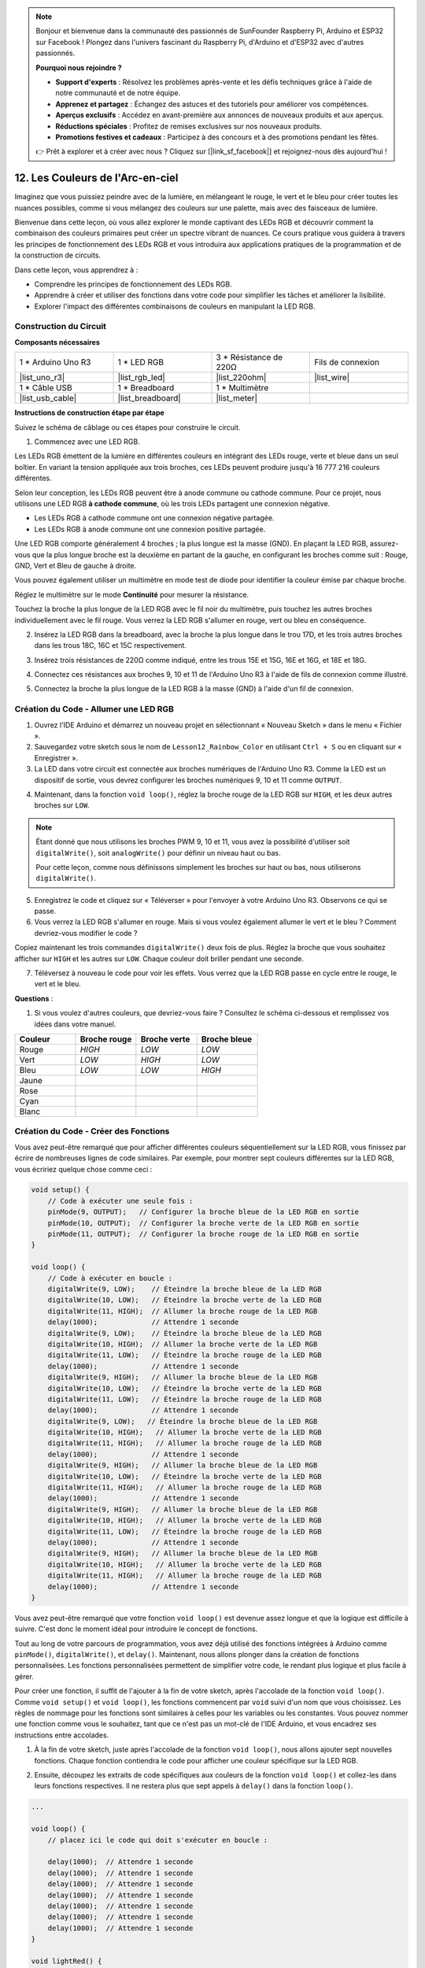 .. note::

    Bonjour et bienvenue dans la communauté des passionnés de SunFounder Raspberry Pi, Arduino et ESP32 sur Facebook ! Plongez dans l'univers fascinant du Raspberry Pi, d'Arduino et d'ESP32 avec d'autres passionnés.

    **Pourquoi nous rejoindre ?**

    - **Support d'experts** : Résolvez les problèmes après-vente et les défis techniques grâce à l'aide de notre communauté et de notre équipe.
    - **Apprenez et partagez** : Échangez des astuces et des tutoriels pour améliorer vos compétences.
    - **Aperçus exclusifs** : Accédez en avant-première aux annonces de nouveaux produits et aux aperçus.
    - **Réductions spéciales** : Profitez de remises exclusives sur nos nouveaux produits.
    - **Promotions festives et cadeaux** : Participez à des concours et à des promotions pendant les fêtes.

    👉 Prêt à explorer et à créer avec nous ? Cliquez sur [|link_sf_facebook|] et rejoignez-nous dès aujourd'hui !

12. Les Couleurs de l'Arc-en-ciel
=======================================
Imaginez que vous puissiez peindre avec de la lumière, en mélangeant le rouge, le vert et le bleu pour créer toutes les nuances possibles, comme si vous mélangez des couleurs sur une palette, mais avec des faisceaux de lumière.

.. image:: img/12_rgb_mix.png
    :width: 300
    :align: center

Bienvenue dans cette leçon, où vous allez explorer le monde captivant des LEDs RGB et découvrir comment la combinaison des couleurs primaires peut créer un spectre vibrant de nuances. Ce cours pratique vous guidera à travers les principes de fonctionnement des LEDs RGB et vous introduira aux applications pratiques de la programmation et de la construction de circuits.

Dans cette leçon, vous apprendrez à :

* Comprendre les principes de fonctionnement des LEDs RGB.
* Apprendre à créer et utiliser des fonctions dans votre code pour simplifier les tâches et améliorer la lisibilité.
* Explorer l'impact des différentes combinaisons de couleurs en manipulant la LED RGB.

Construction du Circuit
-----------------------------

**Composants nécessaires**

.. list-table:: 
   :widths: 25 25 25 25
   :header-rows: 0

   * - 1 * Arduino Uno R3
     - 1 * LED RGB
     - 3 * Résistance de 220Ω
     - Fils de connexion
   * - |list_uno_r3| 
     - |list_rgb_led| 
     - |list_220ohm| 
     - |list_wire| 
   * - 1 * Câble USB
     - 1 * Breadboard
     - 1 * Multimètre
     - 
   * - |list_usb_cable| 
     - |list_breadboard| 
     - |list_meter| 
     - 
     
**Instructions de construction étape par étape**

Suivez le schéma de câblage ou ces étapes pour construire le circuit.

.. image:: img/12_mix_color_bb_4.png
    :width: 500
    :align: center

1. Commencez avec une LED RGB.

Les LEDs RGB émettent de la lumière en différentes couleurs en intégrant des LEDs rouge, verte et bleue dans un seul boîtier. En variant la tension appliquée aux trois broches, ces LEDs peuvent produire jusqu'à 16 777 216 couleurs différentes.

.. image:: img/12_mix_color_rgb.png
    :width: 400
    :align: center

Selon leur conception, les LEDs RGB peuvent être à anode commune ou cathode commune. Pour ce projet, nous utilisons une LED RGB **à cathode commune**, où les trois LEDs partagent une connexion négative.

* Les LEDs RGB à cathode commune ont une connexion négative partagée.
* Les LEDs RGB à anode commune ont une connexion positive partagée.

.. image:: img/12_rgb_cc_ca.jpg
    :width: 600
    :align: center

Une LED RGB comporte généralement 4 broches ; la plus longue est la masse (GND). En plaçant la LED RGB, assurez-vous que la plus longue broche est la deuxième en partant de la gauche, en configurant les broches comme suit : Rouge, GND, Vert et Bleu de gauche à droite.

.. image:: img/12_mix_color_rgb_1.jpg
    :width: 200
    :align: center

Vous pouvez également utiliser un multimètre en mode test de diode pour identifier la couleur émise par chaque broche.

Réglez le multimètre sur le mode **Continuité** pour mesurer la résistance.

.. image:: img/multimeter_diode_measure.png
    :width: 300
    :align: center

Touchez la broche la plus longue de la LED RGB avec le fil noir du multimètre, puis touchez les autres broches individuellement avec le fil rouge. Vous verrez la LED RGB s'allumer en rouge, vert ou bleu en conséquence.

.. image:: img/12_mix_color_measure_pin.png
    :width: 500
    :align: center

2. Insérez la LED RGB dans la breadboard, avec la broche la plus longue dans le trou 17D, et les trois autres broches dans les trous 18C, 16C et 15C respectivement.

.. image:: img/12_mix_color_bb_1.png
    :width: 500
    :align: center

3. Insérez trois résistances de 220Ω comme indiqué, entre les trous 15E et 15G, 16E et 16G, et 18E et 18G.

.. image:: img/12_mix_color_bb_2.png
    :width: 500
    :align: center

4. Connectez ces résistances aux broches 9, 10 et 11 de l'Arduino Uno R3 à l'aide de fils de connexion comme illustré.

.. image:: img/12_mix_color_bb_3.png
    :width: 500
    :align: center

5. Connectez la broche la plus longue de la LED RGB à la masse (GND) à l'aide d'un fil de connexion.

.. image:: img/12_mix_color_bb_4.png
    :width: 500
    :align: center

Création du Code - Allumer une LED RGB
-------------------------------------------

1. Ouvrez l'IDE Arduino et démarrez un nouveau projet en sélectionnant « Nouveau Sketch » dans le menu « Fichier ».
2. Sauvegardez votre sketch sous le nom de ``Lesson12_Rainbow_Color`` en utilisant ``Ctrl + S`` ou en cliquant sur « Enregistrer ».

3. La LED dans votre circuit est connectée aux broches numériques de l'Arduino Uno R3. Comme la LED est un dispositif de sortie, vous devrez configurer les broches numériques 9, 10 et 11 comme ``OUTPUT``.

.. code-block:: Arduino
    :emphasize-lines: 3-5


    void setup() {
        // Code à exécuter une seule fois :
        pinMode(9, OUTPUT);   // Configurer la broche bleue de la LED RGB en sortie
        pinMode(10, OUTPUT);  // Configurer la broche verte de la LED RGB en sortie
        pinMode(11, OUTPUT);  // Configurer la broche rouge de la LED RGB en sortie
    }

    void loop() {
        // Code à exécuter en boucle :
    }

4. Maintenant, dans la fonction ``void loop()``, réglez la broche rouge de la LED RGB sur ``HIGH``, et les deux autres broches sur ``LOW``.

.. note::

    Étant donné que nous utilisons les broches PWM 9, 10 et 11, vous avez la possibilité d'utiliser soit ``digitalWrite()``, soit ``analogWrite()`` pour définir un niveau haut ou bas.
    
    Pour cette leçon, comme nous définissons simplement les broches sur haut ou bas, nous utiliserons ``digitalWrite()``.

.. code-block:: Arduino
    :emphasize-lines: 10-12

    void setup() {
        // Code à exécuter une seule fois :
        pinMode(9, OUTPUT);   // Configurer la broche bleue de la LED RGB en sortie
        pinMode(10, OUTPUT);  // Configurer la broche verte de la LED RGB en sortie
        pinMode(11, OUTPUT);  // Configurer la broche rouge de la LED RGB en sortie
    }

    void loop() {
        // Code à exécuter en boucle :
        digitalWrite(9, LOW);    // Éteindre la broche bleue de la LED RGB
        digitalWrite(10, LOW);   // Éteindre la broche verte de la LED RGB
        digitalWrite(11, HIGH);  // Allumer la broche rouge de la LED RGB
    }

5. Enregistrez le code et cliquez sur « Téléverser » pour l'envoyer à votre Arduino Uno R3. Observons ce qui se passe.

6. Vous verrez la LED RGB s'allumer en rouge. Mais si vous voulez également allumer le vert et le bleu ? Comment devriez-vous modifier le code ?

Copiez maintenant les trois commandes ``digitalWrite()`` deux fois de plus. Réglez la broche que vous souhaitez afficher sur ``HIGH`` et les autres sur ``LOW``. Chaque couleur doit briller pendant une seconde.

.. code-block:: Arduino
    :emphasize-lines: 14-21

    void setup() {
        // Code à exécuter une seule fois :
        pinMode(9, OUTPUT);   // Configurer la broche bleue de la LED RGB en sortie
        pinMode(10, OUTPUT);  // Configurer la broche verte de la LED RGB en sortie
        pinMode(11, OUTPUT);  // Configurer la broche rouge de la LED RGB en sortie
    }

    void loop() {
        // Code à exécuter en boucle :
        digitalWrite(9, LOW);    // Éteindre la broche bleue de la LED RGB
        digitalWrite(10, LOW);   // Éteindre la broche verte de la LED RGB
        digitalWrite(11, HIGH);  // Allumer la broche rouge de la LED RGB
        delay(1000);             // Attendre 1 seconde
        digitalWrite(9, LOW);    // Éteindre la broche bleue de la LED RGB
        digitalWrite(10, HIGH);  // Allumer la broche verte de la LED RGB
        digitalWrite(11, LOW);   // Éteindre la broche rouge de la LED RGB
        delay(1000);             // Attendre 1 seconde
        digitalWrite(9, HIGH);   // Allumer la broche bleue de la LED RGB
        digitalWrite(10, LOW);   // Éteindre la broche verte de la LED RGB
        digitalWrite(11, LOW);   // Éteindre la broche rouge de la LED RGB
        delay(1000);             // Attendre 1 seconde
    }

7. Téléversez à nouveau le code pour voir les effets. Vous verrez que la LED RGB passe en cycle entre le rouge, le vert et le bleu.

**Questions** :

1. Si vous voulez d'autres couleurs, que devriez-vous faire ? Consultez le schéma ci-dessous et remplissez vos idées dans votre manuel.

.. image:: img/12_rgb_mix.png
    :width: 300
    :align: center

.. list-table::
   :widths: 20 20 20 20
   :header-rows: 1

   * - Couleur
     - Broche rouge
     - Broche verte
     - Broche bleue
   * - Rouge
     - *HIGH*
     - *LOW*
     - *LOW*
   * - Vert
     - *LOW*
     - *HIGH*
     - *LOW*
   * - Bleu
     - *LOW*
     - *LOW*
     - *HIGH*
   * - Jaune
     - 
     - 
     - 
   * - Rose
     - 
     - 
     - 
   * - Cyan
     - 
     - 
     - 
   * - Blanc
     - 
     - 
     - 

Création du Code - Créer des Fonctions
-------------------------------------------

Vous avez peut-être remarqué que pour afficher différentes couleurs séquentiellement sur la LED RGB, vous finissez par écrire de nombreuses lignes de code similaires. Par exemple, pour montrer sept couleurs différentes sur la LED RGB, vous écririez quelque chose comme ceci :

.. code-block:: Arduino

    void setup() {
        // Code à exécuter une seule fois :
        pinMode(9, OUTPUT);   // Configurer la broche bleue de la LED RGB en sortie
        pinMode(10, OUTPUT);  // Configurer la broche verte de la LED RGB en sortie
        pinMode(11, OUTPUT);  // Configurer la broche rouge de la LED RGB en sortie
    }

    void loop() {
        // Code à exécuter en boucle :
        digitalWrite(9, LOW);    // Éteindre la broche bleue de la LED RGB
        digitalWrite(10, LOW);   // Éteindre la broche verte de la LED RGB
        digitalWrite(11, HIGH);  // Allumer la broche rouge de la LED RGB
        delay(1000);             // Attendre 1 seconde
        digitalWrite(9, LOW);    // Éteindre la broche bleue de la LED RGB
        digitalWrite(10, HIGH);  // Allumer la broche verte de la LED RGB
        digitalWrite(11, LOW);   // Éteindre la broche rouge de la LED RGB
        delay(1000);             // Attendre 1 seconde
        digitalWrite(9, HIGH);   // Allumer la broche bleue de la LED RGB
        digitalWrite(10, LOW);   // Éteindre la broche verte de la LED RGB
        digitalWrite(11, LOW);   // Éteindre la broche rouge de la LED RGB
        delay(1000);             // Attendre 1 seconde
        digitalWrite(9, LOW);   // Éteindre la broche bleue de la LED RGB
        digitalWrite(10, HIGH);   // Allumer la broche verte de la LED RGB
        digitalWrite(11, HIGH);   // Allumer la broche rouge de la LED RGB
        delay(1000);             // Attendre 1 seconde
        digitalWrite(9, HIGH);   // Allumer la broche bleue de la LED RGB
        digitalWrite(10, LOW);   // Éteindre la broche verte de la LED RGB
        digitalWrite(11, HIGH);   // Allumer la broche rouge de la LED RGB
        delay(1000);             // Attendre 1 seconde
        digitalWrite(9, HIGH);   // Allumer la broche bleue de la LED RGB
        digitalWrite(10, HIGH);   // Allumer la broche verte de la LED RGB
        digitalWrite(11, LOW);   // Éteindre la broche rouge de la LED RGB
        delay(1000);             // Attendre 1 seconde
        digitalWrite(9, HIGH);   // Allumer la broche bleue de la LED RGB
        digitalWrite(10, HIGH);   // Allumer la broche verte de la LED RGB
        digitalWrite(11, HIGH);   // Allumer la broche rouge de la LED RGB
        delay(1000);             // Attendre 1 seconde
    }

Vous avez peut-être remarqué que votre fonction ``void loop()`` est devenue assez longue et que la logique est difficile à suivre. C'est donc le moment idéal pour introduire le concept de fonctions.

Tout au long de votre parcours de programmation, vous avez déjà utilisé des fonctions intégrées à Arduino comme ``pinMode()``, ``digitalWrite()``, et ``delay()``. Maintenant, nous allons plonger dans la création de fonctions personnalisées. Les fonctions personnalisées permettent de simplifier votre code, le rendant plus logique et plus facile à gérer.

Pour créer une fonction, il suffit de l'ajouter à la fin de votre sketch, après l'accolade de la fonction ``void loop()``. Comme ``void setup()`` et ``void loop()``, les fonctions commencent par ``void`` suivi d'un nom que vous choisissez. Les règles de nommage pour les fonctions sont similaires à celles pour les variables ou les constantes. Vous pouvez nommer une fonction comme vous le souhaitez, tant que ce n'est pas un mot-clé de l'IDE Arduino, et vous encadrez ses instructions entre accolades.

.. code-block:: Arduino
    :emphasize-lines: 9-11

    void setup() {
        ...
    }

    void loop() {
        ...
    }

    void lightRed(){
    
    }

1. À la fin de votre sketch, juste après l'accolade de la fonction ``void loop()``, nous allons ajouter sept nouvelles fonctions. Chaque fonction contiendra le code pour afficher une couleur spécifique sur la LED RGB.

.. code-block:: Arduino
    :emphasize-lines: 10-22

    void loop() {
        // placez ici le code qui doit s'exécuter en boucle :
        digitalWrite(9, LOW);    // Éteindre la broche bleue de la LED RGB
        digitalWrite(10, LOW);   // Éteindre la broche verte de la LED RGB
        digitalWrite(11, HIGH);  // Allumer la broche rouge de la LED RGB
        delay(1000);             // Attendre 1 seconde
        ...
    }

    void lightRed(){
    
    }

    void lightGreen(){
    
    }

    ...

    void lightWhite(){
    
    }

2. Ensuite, découpez les extraits de code spécifiques aux couleurs de la fonction ``void loop()`` et collez-les dans leurs fonctions respectives. Il ne restera plus que sept appels à ``delay()`` dans la fonction ``loop()``.

.. code-block:: Arduino

    ...

    void loop() {
        // placez ici le code qui doit s'exécuter en boucle :

        delay(1000);  // Attendre 1 seconde
        delay(1000);  // Attendre 1 seconde
        delay(1000);  // Attendre 1 seconde
        delay(1000);  // Attendre 1 seconde
        delay(1000);  // Attendre 1 seconde
        delay(1000);  // Attendre 1 seconde
        delay(1000);  // Attendre 1 seconde
    }

    void lightRed() {
        digitalWrite(9, LOW);    // Éteindre la broche bleue de la LED RGB
        digitalWrite(10, LOW);   // Éteindre la broche verte de la LED RGB
        digitalWrite(11, HIGH);  // Allumer la broche rouge de la LED RGB
    }
    ...

    void lightWhite() {
        digitalWrite(9, HIGH);   // Allumer la broche bleue de la LED RGB
        digitalWrite(10, HIGH);  // Allumer la broche verte de la LED RGB
        digitalWrite(11, HIGH);  // Allumer la broche rouge de la LED RGB
    }

3. Maintenant que les fonctions sont configurées, il est temps de les appeler dans la fonction ``void loop()``. Pour appeler une fonction, écrivez simplement son nom suivi de deux parenthèses et terminez la ligne par un point-virgule.

.. code-block:: Arduino
    :emphasize-lines: 7-22

    void setup() {
        // placez ici le code qui doit s'exécuter une seule fois :
        pinMode(9, OUTPUT);   // Configurer la broche bleue de la LED RGB en sortie
        pinMode(10, OUTPUT);  // Configurer la broche verte de la LED RGB en sortie
        pinMode(11, OUTPUT);  // Configurer la broche rouge de la LED RGB en sortie
    }

    void loop() {
        // placez ici le code qui doit s'exécuter en boucle :
        lightRed();
        delay(1000);  // Attendre 1 seconde
        lightGreen();
        delay(1000);  // Attendre 1 seconde
        lightBlue();
        delay(1000);  // Attendre 1 seconde
        lightYellow();
        delay(1000);  // Attendre 1 seconde
        lightPink();
        delay(1000);  // Attendre 1 seconde
        lightCyan();
        delay(1000);  // Attendre 1 seconde
        lightWhite();
        delay(1000);  // Attendre 1 seconde
    }

    void lightRed() {
        digitalWrite(9, LOW);    // Éteindre la broche bleue de la LED RGB
        digitalWrite(10, LOW);   // Éteindre la broche verte de la LED RGB
        digitalWrite(11, HIGH);  // Allumer la broche rouge de la LED RGB
    }

    void lightGreen() {
        digitalWrite(9, LOW);    // Éteindre la broche bleue de la LED RGB
        digitalWrite(10, HIGH);  // Allumer la broche verte de la LED RGB
        digitalWrite(11, LOW);   // Éteindre la broche rouge de la LED RGB
    }
    void lightBlue() {
        digitalWrite(9, HIGH);  // Allumer la broche bleue de la LED RGB
        digitalWrite(10, LOW);  // Éteindre la broche verte de la LED RGB
        digitalWrite(11, LOW);  // Éteindre la broche rouge de la LED RGB
    }
    void lightYellow() {
        digitalWrite(9, LOW);    // Éteindre la broche bleue de la LED RGB
        digitalWrite(10, HIGH);  // Allumer la broche verte de la LED RGB
        digitalWrite(11, HIGH);  // Allumer la broche rouge de la LED RGB
    }
    void lightPink() {
        digitalWrite(9, HIGH);   // Allumer la broche bleue de la LED RGB
        digitalWrite(10, LOW);   // Éteindre la broche verte de la LED RGB
        digitalWrite(11, HIGH);  // Allumer la broche rouge de la LED RGB
    }
    void lightCyan() {
        digitalWrite(9, HIGH);   // Allumer la broche bleue de la LED RGB
        digitalWrite(10, HIGH);  // Allumer la broche verte de la LED RGB
        digitalWrite(11, LOW);   // Éteindre la broche rouge de la LED RGB
    }
    void lightWhite() {
        digitalWrite(9, HIGH);   // Allumer la broche bleue de la LED RGB
        digitalWrite(10, HIGH);  // Allumer la broche verte de la LED RGB
        digitalWrite(11, HIGH);  // Allumer la broche rouge de la LED RGB
    }

4. Avec toutes les fonctions configurées et appelées dans la boucle, votre code est maintenant complet. Cliquez sur le bouton "Téléverser" pour transférer votre code sur l'Arduino Uno R3. Vous verrez la LED RGB passer en cycle entre rouge, vert, bleu, jaune, rose, cyan et blanc.

.. note::

    La luminosité de la LED RGB peut être assez intense, donc évitez de la regarder directement pendant de longues périodes pour éviter toute fatigue oculaire.

    Vous pourriez également envisager de diffuser la lumière avec un mouchoir ou un matériau dépoli pour adoucir l'intensité lumineuse.

**Résumé**

À travers une série d'exercices de codage, vous écrirez des sketches qui changent dynamiquement la couleur de la LED. En commençant par des commandes basiques pour contrôler chaque couleur, vous allez ensuite restructurer votre code en utilisant des fonctions, rendant votre configuration plus modulaire et facile à maintenir. Cette approche non seulement clarifie le code, mais vous enseigne aussi l'importance des fonctions en programmation.

